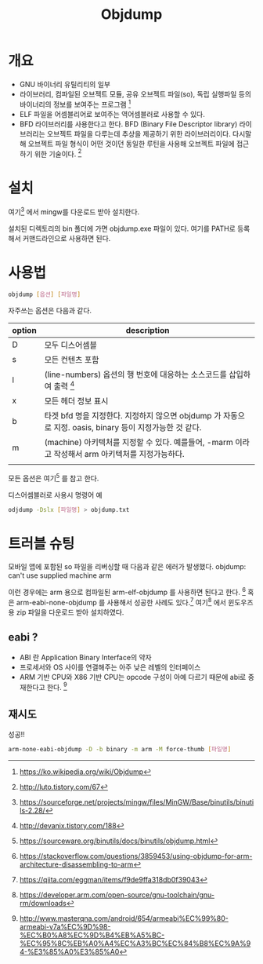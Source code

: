 #+TITLE: Objdump

* 개요
- GNU 바이너리 유틸리티의 일부
- 라이브러리, 컴파일된 오브젝트 모듈, 공유 오브젝트 파일(so), 독립 실행파일 등의 바이너리의 정보를 보여주는 프로그램 [fn:1]
- ELF 파일을 어셈블리어로 보여주는 역어셈블러로 사용할 수 있다. 
- BFD 라이브러리를 사용한다고 한다. BFD (Binary File Descriptor library) 라이브러리는 오브젝트 파일을 다루는데 추상을 제공하기 위한 라이브러리이다. 다시말해 오브젝트 파일 형식이 어떤 것이던 동일한 루틴을 사용해 오브젝트 파일에 접근하기 위한 기술이다. [fn:5]

* 설치
여기[fn:2] 에서 mingw를 다운로드 받아 설치한다. 

설치된 디렉토리의 bin 폴더에 가면 objdump.exe 파일이 있다. 여기를 PATH로 등록해서 커맨드라인으로 사용하면 된다.

* 사용법
#+BEGIN_SRC bash
objdump [옵션] [파일명]
#+END_SRC

자주쓰는 옵션은 다음과 같다. 

| option | description                                                                                              |
|--------+----------------------------------------------------------------------------------------------------------|
| D      | 모두 디스어셈블                                                                                          |
| s      | 모든 컨텐츠 포함                                                                                         |
| l      | (line-numbers) 옵션의 행 번호에 대응하는 소스코드를 삽입하여 출력 [fn:3]                                 |
| x      | 모든 헤더 정보 표시                                                                                      |
| b      | 타겟 bfd 명을 지정한다. 지정하지 않으면 objdump 가 자동으로 지정. oasis, binary 등이 지정가능한 것 같다. |
| m      | (machine) 아키텍처를 지정할 수 있다. 예를들어, -marm 이라고 작성해서 arm 아키텍처를 지정가능하다.        |
|        |                                                                                                          |

모든 옵션은 여기[fn:4] 를 참고 한다.

디스어셈블러로 사용시 명령어 예

#+BEGIN_SRC bash
odjdump -Dslx [파일명] > objdump.txt
#+END_SRC


* 트러블 슈팅
모바일 앱에 포함된 so 파일을 리버싱할 때 다음과 같은 에러가 발생했다. 
objdump: can't use supplied machine arm

이런 경우에는 arm 용으로 컴파일된 arm-elf-objdump 를 사용하면 된다고 한다. [fn:6]
혹은 arm-eabi-none-objdump 를 사용해서 성공한 사례도 있다.[fn:7]
여기[fn:9] 에서 윈도우즈용 zip 파일을 다운로드 받아 설치하였다. 

** eabi ?
- ABI 란 Application Binary Interface의 약자
- 프로세서와 OS 사이를 연결해주는 아주 낮은 레벨의 인터페이스
- ARM 기반 CPU와 X86 기반 CPU는 opcode 구성이 아예 다르기 때문에 abi로 중재한다고 한다. [fn:8]

** 재시도
성공!! 
#+BEGIN_SRC bash
arm-none-eabi-objdump -D -b binary -m arm -M force-thumb [파일명]
#+END_SRC




[fn:1] https://ko.wikipedia.org/wiki/Objdump
[fn:2] https://sourceforge.net/projects/mingw/files/MinGW/Base/binutils/binutils-2.28/
[fn:3] http://devanix.tistory.com/188
[fn:4] https://sourceware.org/binutils/docs/binutils/objdump.html
[fn:5] http://luto.tistory.com/67
[fn:6] https://stackoverflow.com/questions/3859453/using-objdump-for-arm-architecture-disassembling-to-arm
[fn:7] https://qiita.com/eggman/items/f9de9ffa318db0f39043
[fn:8] http://www.masterqna.com/android/654/armeabi%EC%99%80-armeabi-v7a%EC%9D%98-%EC%B0%A8%EC%9D%B4%EB%A5%BC-%EC%95%8C%EB%A0%A4%EC%A3%BC%EC%84%B8%EC%9A%94-%E3%85%A0%E3%85%A0
[fn:9] https://developer.arm.com/open-source/gnu-toolchain/gnu-rm/downloads
